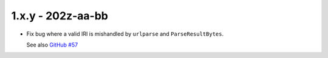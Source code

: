 1.x.y - 202z-aa-bb
------------------

- Fix bug where a valid IRI is mishandled by ``urlparse`` and
  ``ParseResultBytes``.

  See also `GitHub #57`_


.. links

.. _GitHub #57:
    https://github.com/python-hyper/rfc3986/issues/57
